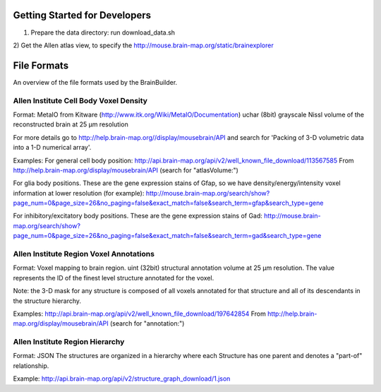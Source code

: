 
Getting Started for Developers
------------------------------

1) Prepare the data directory: run download_data.sh

2) Get the Allen atlas view, to specify the 
http://mouse.brain-map.org/static/brainexplorer



File Formats
------------

An overview of the file formats used by the BrainBuilder.

Allen Institute Cell Body Voxel Density
~~~~~~~~~~~~~~~~~~~~~~~~~~~~~~~~~~~~~~~

Format:
MetaIO from Kitware (http://www.itk.org/Wiki/MetaIO/Documentation)
uchar (8bit) grayscale Nissl volume of the reconstructed brain at 25 µm resolution

For more details go to http://help.brain-map.org//display/mousebrain/API and
search for 'Packing of 3-D volumetric data into a 1-D numerical array'.

Examples:
For general cell body position:
http://api.brain-map.org/api/v2/well_known_file_download/113567585
From http://help.brain-map.org/display/mousebrain/API (search for "atlasVolume:")

For glia body positions.
These are the gene expression stains of Gfap, so we have density/energy/intensity voxel
information at lower resolution (for example):
http://mouse.brain-map.org/search/show?page_num=0&page_size=26&no_paging=false&exact_match=false&search_term=gfap&search_type=gene

For inhibitory/excitatory body positions.
These are the gene expression stains of Gad:
http://mouse.brain-map.org/search/show?page_num=0&page_size=26&no_paging=false&exact_match=false&search_term=gad&search_type=gene


Allen Institute Region Voxel Annotations
~~~~~~~~~~~~~~~~~~~~~~~~~~~~~~~~~~~~~~~~

Format:
Voxel mapping to brain region.
uint (32bit) structural annotation volume at 25 µm resolution.
The value represents the ID of the finest level structure annotated for the voxel.

Note: the 3-D mask for any structure is composed of all voxels annotated for that structure and
all of its descendants in the structure hierarchy.

Examples:
http://api.brain-map.org/api/v2/well_known_file_download/197642854
From http://help.brain-map.org/display/mousebrain/API (search for "annotation:")


Allen Institute Region Hierarchy
~~~~~~~~~~~~~~~~~~~~~~~~~~~~~~~~

Format:
JSON
The structures are organized in a hierarchy where each Structure has one parent and
denotes a "part-of" relationship.

Example:
http://api.brain-map.org/api/v2/structure_graph_download/1.json
